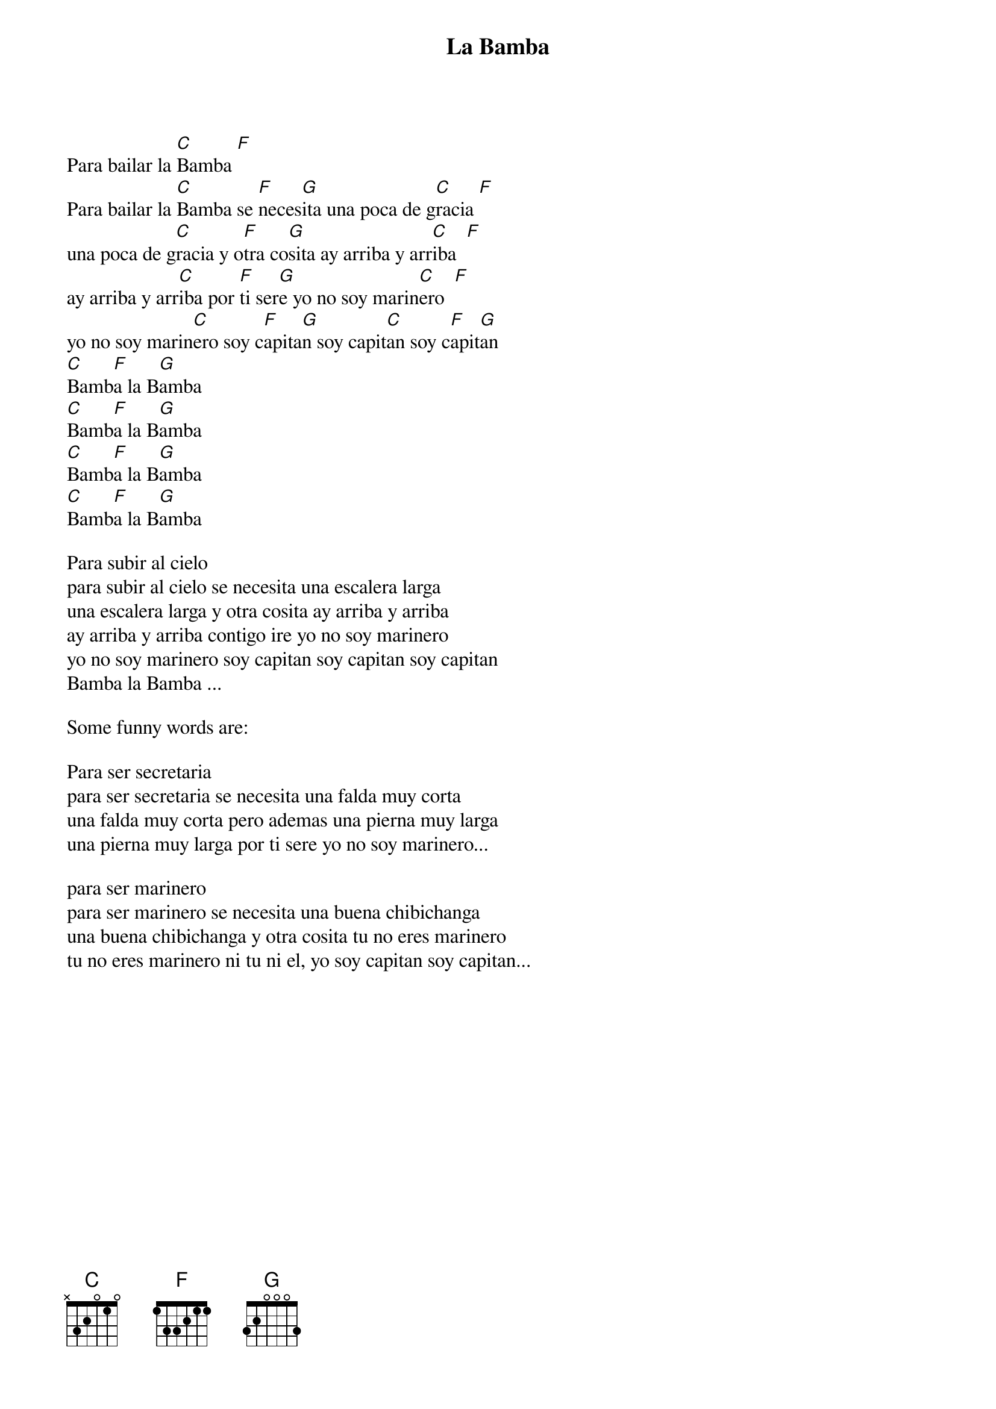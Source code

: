 {t:La Bamba}

Para bailar la [C]Bamba [F]
Para bailar la [C]Bamba se [F]neces[G]ita una poca de g[C]racia [F]
una poca de g[C]racia y o[F]tra co[G]sita ay arriba y arr[C]iba  [F]
ay arriba y arr[C]iba por [F]ti ser[G]e yo no soy marin[C]ero  [F]
yo no soy marin[C]ero soy c[F]apita[G]n soy capit[C]an soy c[F]apit[G]an
[C]Bamb[F]a la B[G]amba
[C]Bamb[F]a la B[G]amba
[C]Bamb[F]a la B[G]amba
[C]Bamb[F]a la B[G]amba

Para subir al cielo
para subir al cielo se necesita una escalera larga
una escalera larga y otra cosita ay arriba y arriba
ay arriba y arriba contigo ire yo no soy marinero
yo no soy marinero soy capitan soy capitan soy capitan
Bamba la Bamba ...

Some funny words are:

Para ser secretaria
para ser secretaria se necesita una falda muy corta
una falda muy corta pero ademas una pierna muy larga
una pierna muy larga por ti sere yo no soy marinero...

para ser marinero
para ser marinero se necesita una buena chibichanga
una buena chibichanga y otra cosita tu no eres marinero
tu no eres marinero ni tu ni el, yo soy capitan soy capitan...
